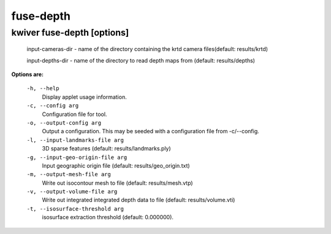 ==========
fuse-depth
==========

kwiver fuse-depth       [options]
--------------------------

  input-cameras-dir - name of the directory containing the krtd camera
  files(default: results/krtd)

  input-depths-dir - name of the directory to read depth maps from
  (default: results/depths)


**Options are:**

  ``-h, --help``
    Display applet usage information.

  ``-c, --config arg``
    Configuration file for tool.

  ``-o, --output-config arg``
    Output a configuration. This may be seeded with a configuration file from -c/--config.

  ``-l, --input-landmarks-file arg``
    3D sparse features (default: results/landmarks.ply)

  ``-g, --input-geo-origin-file arg``
    Input geographic origin file (default: results/geo_origin.txt)

  ``-m, --output-mesh-file arg``
    Write out isocontour mesh to file (default: results/mesh.vtp)

  ``-v, --output-volume-file arg``
    Write out integrated integrated depth data to file (default: results/volume.vti)

  ``-t, --isosurface-threshold arg``
    isosurface extraction threshold (default: 0.000000).
